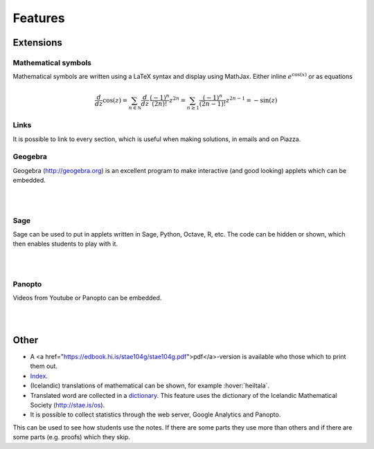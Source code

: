 Features
========

Extensions
----------

Mathematical symbols
~~~~~~~~~~~~~~~~~~~~

Mathematical symbols are written using a LaTeX syntax and display using
MathJax. Either inline :math:`e^{\cos(x)}` or as equations

.. math::
    \frac{d}{dz} \cos(z) = \sum_{n\in \mathbb N} \frac {d}{dz}\, \frac{(-1)^n}{(2n)!} z^{2n}
    = \sum_{n\geq 1} \frac{(-1)^n}{(2n-1)!}z^{2n-1} = -\sin(z)

Links
~~~~~

It is possible to link to every section, which is useful when making solutions,
in emails and on Piazza.


Geogebra
~~~~~~~~

Geogebra (http://geogebra.org) is an excellent program to make interactive (and good looking)
applets which can be embedded.

.. ggb:: pCuJwqEE
    :width: 700
    :height: 400
    :img: ./03_undirogyfirsumma.png
    :imgwidth: 12cm

|

|

Sage
~~~~

Sage can be used to put in applets written in Sage, Python, Octave, R, etc.
The code can be hidden or shown, which then enables students to play with it.

.. sagecell::

    var ('x y r n'); r = 1; inside = 0; points = []
    n = 100  ## Try changing this! This is the number of shots the estimate is based on
    ### Shoot randomly into the square:
    for i in range(0,n):
        [x,y]=[random(),random()]
        points.append([x,y])
        
    ### If a shot lands inside the circle, make a note of it
        if (y <= sqrt((r^2)-(x^2))):
            inside += 1
        
    ### Approximate pi based on the fraction of shots that landed in the circle
    ### Area of circle = pi*r^2; Area of square = (2*r)^2 = 4*r^2
    ### Shots in circle / Shots in square = (pi*r^2)/(4*r^20 = pi()/4
    piapprox = 4*(inside / n)
    estimate = "Með því að nota "
    estimate += str(n)
    estimate += " punkta, fæst að pi er um það bil "
    estimate += str(piapprox.n())
    show(estimate)
    ### Graph the solution
    circle = []
    for i in range(0,1000):
        x = i/1000
        y = sqrt((r^2)-(i/1000)^2)
        circle.append([x,y])
    graph = list_plot(points)
    graph += list_plot(circle,color='red',figsize=[5,4],plotjoined=true)
    show(graph)


|

|

Panopto
~~~~~~~

Videos from Youtube or Panopto can be embedded.

.. panopto:: f624b32e-178d-41cc-8ccb-a559712471d7
    :width: 720
    :height: 405

|

|

Other
-----

* A <a href="https://edbook.hi.is/stae104g/stae104g.pdf">pdf</a>-version is available who those which to print them out.

* `Index <https://edbook.hi.is/stae104g/genindex.html>`_.

* (Icelandic) translations of mathematical can be shown, 
  for example :hover:`heiltala`.

* Translated word are collected in a `dictionary <https://edbook.hi.is/stae104g/ordaskra.html>`_. 
  This feature uses the dictionary of the Icelandic Mathematical Society (http://stae.is/os).

* It is possible to collect statistics through the web server, Google Analytics and Panopto.
This can be used to see how students use the notes. If there are some parts they use more than others and if there are some parts (e.g. proofs) which they skip.

